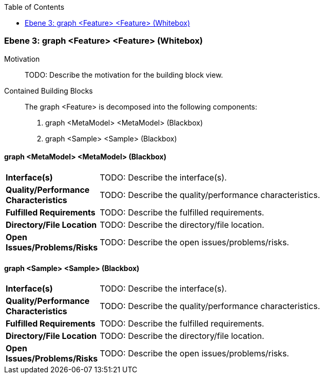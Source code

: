 // Begin Protected Region [[meta-data]]

// End Protected Region   [[meta-data]]

:toc:

[#4905a651-d579-11ee-903e-9f564e4de07e]
=== Ebene 3: graph <Feature> <Feature> (Whitebox)
Motivation::
// Begin Protected Region [[motivation]]
TODO: Describe the motivation for the building block view.
// End Protected Region   [[motivation]]

Contained Building Blocks::

The graph <Feature> is decomposed into the following components:

. graph <MetaModel> <MetaModel> (Blackbox)
. graph <Sample> <Sample> (Blackbox)

// Begin Protected Region [[4905a651-d579-11ee-903e-9f564e4de07e,customText]]

// End Protected Region   [[4905a651-d579-11ee-903e-9f564e4de07e,customText]]

[#4a00597a-d579-11ee-903e-9f564e4de07e]
==== graph <MetaModel> <MetaModel> (Blackbox)
[cols="20,80a"]
|===
|*Interface(s)*
|
TODO: Describe the interface(s).

|*Quality/Performance Characteristics*
|
TODO: Describe the quality/performance characteristics.

|*Fulfilled Requirements*
|
TODO: Describe the fulfilled requirements.

|*Directory/File Location*
|
TODO: Describe the directory/file location.

|*Open Issues/Problems/Risks*
|
TODO: Describe the open issues/problems/risks.

|===
// Begin Protected Region [[4a00597a-d579-11ee-903e-9f564e4de07e,customText]]

// End Protected Region   [[4a00597a-d579-11ee-903e-9f564e4de07e,customText]]

[#4a00597b-d579-11ee-903e-9f564e4de07e]
==== graph <Sample> <Sample> (Blackbox)
[cols="20,80a"]
|===
|*Interface(s)*
|
TODO: Describe the interface(s).

|*Quality/Performance Characteristics*
|
TODO: Describe the quality/performance characteristics.

|*Fulfilled Requirements*
|
TODO: Describe the fulfilled requirements.

|*Directory/File Location*
|
TODO: Describe the directory/file location.

|*Open Issues/Problems/Risks*
|
TODO: Describe the open issues/problems/risks.

|===
// Begin Protected Region [[4a00597b-d579-11ee-903e-9f564e4de07e,customText]]

// End Protected Region   [[4a00597b-d579-11ee-903e-9f564e4de07e,customText]]

// Actifsource ID=[803ac313-d64b-11ee-8014-c150876d6b6e,4905a651-d579-11ee-903e-9f564e4de07e,wPq1vqeVIwm/Hd2DXB0MIK2rTh8=]
